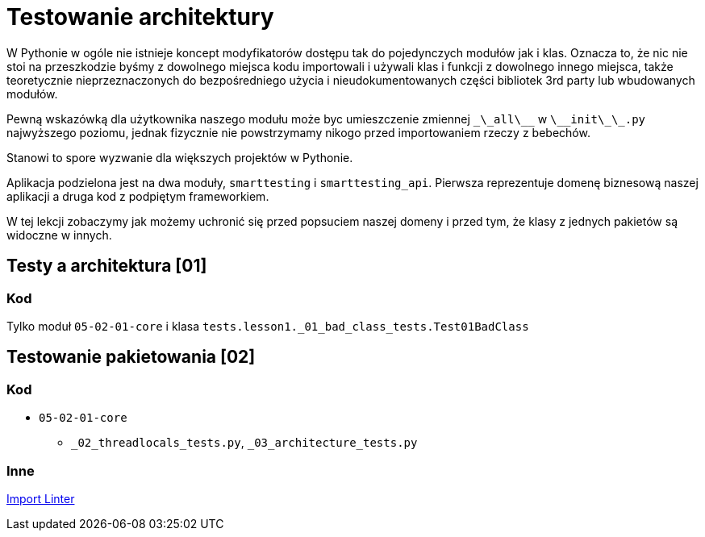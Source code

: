 = Testowanie architektury

W Pythonie w ogóle nie istnieje koncept modyfikatorów dostępu tak do pojedynczych modułów jak i klas.
Oznacza to, że nic nie stoi na przeszkodzie byśmy z dowolnego miejsca kodu importowali i używali klas i funkcji z dowolnego innego miejsca, także teoretycznie nieprzeznaczonych do bezpośredniego użycia i nieudokumentowanych części bibliotek 3rd party lub wbudowanych modułów.

Pewną wskazówką dla użytkownika naszego modułu może byc umieszczenie zmiennej `\_\_all\_\_` w `\_\_init\_\_.py` najwyższego poziomu, jednak fizycznie nie powstrzymamy nikogo przed importowaniem rzeczy z bebechów.

Stanowi to spore wyzwanie dla większych projektów w Pythonie.

Aplikacja podzielona jest na dwa moduły, `smarttesting` i `smarttesting_api`. Pierwsza reprezentuje domenę biznesową naszej aplikacji a druga kod z podpiętym frameworkiem.

W tej lekcji zobaczymy jak możemy uchronić się przed popsuciem naszej domeny
i przed tym, że klasy z jednych pakietów są widoczne w innych.

== Testy a architektura [01]

=== Kod

Tylko moduł `05-02-01-core` i klasa `tests.lesson1._01_bad_class_tests.Test01BadClass`


== Testowanie pakietowania [02]

=== Kod

* `05-02-01-core`
** `_02_threadlocals_tests.py`, `_03_architecture_tests.py`

=== Inne
https://import-linter.readthedocs.io/en/stable/[Import Linter]